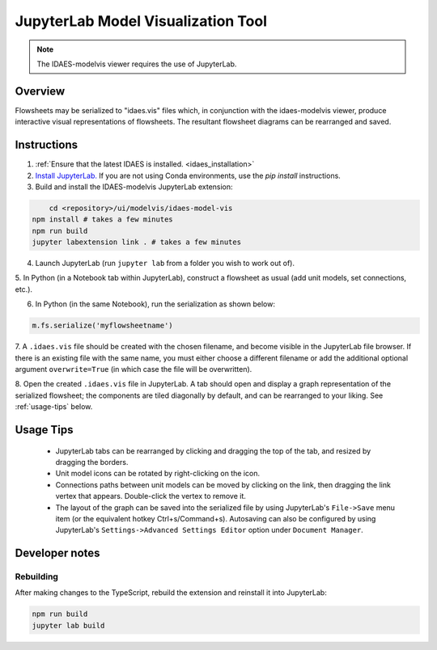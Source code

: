 .. _modelvis::

JupyterLab Model Visualization Tool
===================================

.. note::
    The IDAES-modelvis viewer requires the use of JupyterLab. 


Overview
--------

Flowsheets may be serialized to "idaes.vis" files which, in conjunction with the 
idaes-modelvis viewer, produce interactive visual representations of flowsheets. 
The resultant flowsheet diagrams can be rearranged and saved.


Instructions
------------

1. :ref:`Ensure that the latest IDAES is installed. <idaes_installation>` 

2. `Install JupyterLab. <https://jupyterlab.readthedocs.io/en/stable/getting_started/installation.html>`_
   If you are not using Conda environments, use the `pip install` instructions.
  
3. Build and install the IDAES-modelvis JupyterLab extension:

.. code-block:: sh

	cd <repository>/ui/modelvis/idaes-model-vis
    npm install # takes a few minutes
    npm run build
    jupyter labextension link . # takes a few minutes

4. Launch JupyterLab (run ``jupyter lab`` from a folder you wish to work out of). 

5. In Python (in a Notebook tab within JupyterLab), construct a flowsheet as usual 
(add unit models, set connections, etc.).

6. In Python (in the same Notebook), run the serialization as shown below:
     
.. code-block:: python

    m.fs.serialize('myflowsheetname')


7. A ``.idaes.vis`` file should be created with the chosen filename, and
become visible in the JupyterLab file browser. If there is an existing
file with the same name, you must either choose a different filename
or add the additional optional argument ``overwrite=True``
(in which case the file will be overwritten).

8. Open the created ``.idaes.vis`` file in JupyterLab. A tab should open and display
a graph representation of the serialized flowsheet; the components are
tiled diagonally by default, and can be rearranged to your liking. 
See :ref:`usage-tips` below.


.. _usage-tips:
Usage Tips
----------

 - JupyterLab tabs can be rearranged by clicking and dragging the top of the tab, 
   and resized by dragging the borders.

 - Unit model icons can be rotated by right-clicking on the icon.

 - Connections paths between unit models can be moved by clicking on the link, then 
   dragging the link vertex that appears. Double-click the vertex to remove it.

 - The layout of the graph can be saved into the serialized file by using JupyterLab's
   ``File->Save`` menu item (or the equivalent hotkey Ctrl+s/Command+s). 
   Autosaving can also be configured by using JupyterLab's
   ``Settings->Advanced Settings Editor`` option under ``Document Manager``.


Developer notes
---------------

Rebuilding
^^^^^^^^^^

After making changes to the TypeScript, rebuild the extension and reinstall it into JupyterLab:

.. code-block:: sh

    npm run build
    jupyter lab build
